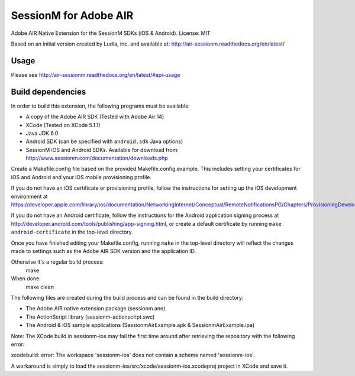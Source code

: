 ======================
SessionM for Adobe AIR
======================

Adobe AIR Native Extension for the SessionM SDKs (iOS & Android).
License: MIT

Based on an initial version created by Ludia, inc. and available at: http://air-sessionm.readthedocs.org/en/latest/

#####
Usage
#####

Please see http://air-sessionm.readthedocs.org/en/latest/#api-usage

##################
Build dependencies
##################

In order to build this extension, the following programs must be available:

* A copy of the Adobe AIR SDK (Tested with Adobe Air 14)
* XCode (Tested on XCode 5.1.1)
* Java JDK 6.0
* Android SDK (can be specified with ``android.sdk`` Java options)
* SessionM iOS and Android SDKs. Available for download from: http://www.sessionm.com/documentation/downloads.php
 
Create a Makefile.config file based on the provided Makefile.config.example. This includes setting your certificates for iOS and Android and your iOS mobile provisioning profile. 

If you do not have an iOS certificate or provisioning profile, follow the instructions for setting up the iOS development environment at https://developer.apple.com/library/ios/documentation/NetworkingInternet/Conceptual/RemoteNotificationsPG/Chapters/ProvisioningDevelopment.html. 

If you do not have an Android certificate, follow the instructions for the Android application signing process at http://developer.android.com/tools/publishing/app-signing.html, or create a default certificate by running ``make android-certificate`` in the top-level directory. 

Once you have finished editing your Makefile.config, running ``make`` in the top-level directory will reflect the changes made to settings such as the Adobe AIR SDK version and the application ID.

 
Otherwise it's a regular build process:
    make

When done:
    make clean

The following files are created during the build process and can be found in the build directory:

* The Adobe AIR native extension package (sessionm.ane)
* The ActionScript library (sessionm-actionscript.swc)
* The Android & iOS sample applications (SessionmAirExample.apk & SessionmAirExample.ipa)

Note: The XCode build in sessionm-ios may fail the first time around after retrieving the repository with the following error:

xcodebuild: error: The workspace 'sessionm-ios' does not contain a scheme named 'sessionm-ios'.

A workaround is simply to load the  sessionm-ios/src/xcode/sessionm-ios.xcodeproj project in XCode and save it.

